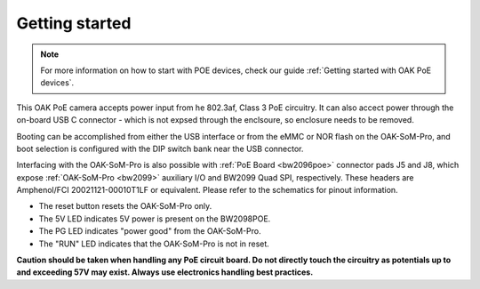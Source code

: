 Getting started
***************

.. note::
    For more information on how to start with POE devices, check our guide :ref:`Getting started with OAK PoE devices`.

This OAK PoE camera accepts power input from he 802.3af, Class 3 PoE circuitry. It can also accect power through the on-board
USB C connector - which is not expsed through the enclsoure, so enclosure needs to be removed.

Booting can be accomplished from either the USB interface or from the eMMC or NOR flash on the OAK-SoM-Pro, and boot selection is 
configured with the DIP switch bank near the USB connector.

Interfacing with the OAK-SoM-Pro is also possible with :ref:`PoE Board <bw2096poe>` connector pads J5 and J8, which expose
:ref:`OAK-SoM-Pro <bw2099>` auxiliary I/O and BW2099 Quad SPI, respectively. These headers are Amphenol/FCI 20021121-00010T1LF or 
equivalent. Please refer to the schematics for pinout information.

- The reset button resets the OAK-SoM-Pro only.
- The 5V LED indicates 5V power is present on the BW2098POE.
- The PG LED indicates "power good" from the OAK-SoM-Pro.
- The "RUN" LED indicates that the OAK-SoM-Pro is not in reset.

**Caution should be taken when handling any PoE circuit board. Do not directly touch the circuitry as potentials up to and exceeding 
57V may exist. Always use electronics handling best practices.**